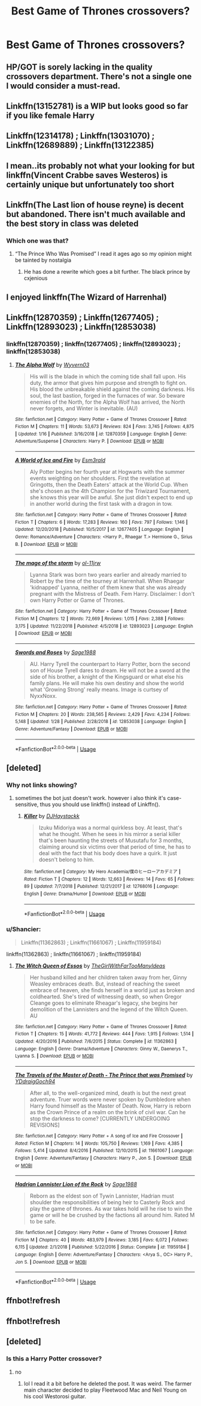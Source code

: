 #+TITLE: Best Game of Thrones crossovers?

* Best Game of Thrones crossovers?
:PROPERTIES:
:Author: Reinventin
:Score: 8
:DateUnix: 1549953069.0
:DateShort: 2019-Feb-12
:FlairText: Request
:END:

** HP/GOT is sorely lacking in the quality crossovers department. There's not a single one I would consider a must-read.
:PROPERTIES:
:Author: Lord_Anarchy
:Score: 11
:DateUnix: 1549976271.0
:DateShort: 2019-Feb-12
:END:


** Linkffn(13152781) is a WIP but looks good so far if you like female Harry
:PROPERTIES:
:Author: ThilboBagginshield
:Score: 2
:DateUnix: 1549985910.0
:DateShort: 2019-Feb-12
:END:


** Linkffn(12314178) ; Linkffn(13031070) ; Linkffn(12689889) ; Linkffn(13122385)
:PROPERTIES:
:Author: ThilboBagginshield
:Score: 2
:DateUnix: 1549986617.0
:DateShort: 2019-Feb-12
:END:


** I mean..its probably not what your looking for but linkffn(Vincent Crabbe saves Westeros) is certainly unique but unfortunately too short
:PROPERTIES:
:Author: natus92
:Score: 2
:DateUnix: 1549994654.0
:DateShort: 2019-Feb-12
:END:


** Linkffn(The Last lion of house reyne) is decent but abandoned. There isn't much available and the best story in class was deleted
:PROPERTIES:
:Author: GravityMyGuy
:Score: 4
:DateUnix: 1549955583.0
:DateShort: 2019-Feb-12
:END:

*** Which one was that?
:PROPERTIES:
:Author: Fierysword5
:Score: 1
:DateUnix: 1549979082.0
:DateShort: 2019-Feb-12
:END:

**** “The Prince Who Was Promised” I read it ages ago so my opinion might be tainted by nostalgia
:PROPERTIES:
:Author: GravityMyGuy
:Score: 3
:DateUnix: 1549992438.0
:DateShort: 2019-Feb-12
:END:

***** He has done a rewrite which goes a bit further. The black prince by cxjenious
:PROPERTIES:
:Author: tojourspur
:Score: 1
:DateUnix: 1550228305.0
:DateShort: 2019-Feb-15
:END:


** I enjoyed linkffn(The Wizard of Harrenhal)
:PROPERTIES:
:Score: 1
:DateUnix: 1549995288.0
:DateShort: 2019-Feb-12
:END:


** Linkffn(12870359) ; Linkffn(12677405) ; Linkffn(12893023) ; Linkffn(12853038)
:PROPERTIES:
:Author: ThilboBagginshield
:Score: 1
:DateUnix: 1549996663.0
:DateShort: 2019-Feb-12
:END:

*** linkffn(12870359) ; linkffn(12677405) ; linkffn(12893023) ; linkffn(12853038)
:PROPERTIES:
:Author: Shancier
:Score: 1
:DateUnix: 1551738623.0
:DateShort: 2019-Mar-05
:END:

**** [[https://www.fanfiction.net/s/12870359/1/][*/The Alpha Wolf/*]] by [[https://www.fanfiction.net/u/7122994/Wyvern03][/Wyvern03/]]

#+begin_quote
  His will is the blade in which the coming tide shall fall upon. His duty, the armor that gives him purpose and strength to fight on. His blood the unbreakable shield against the coming darkness. His soul, the last bastion, forged in the furnaces of war. So beware enemies of the North, for the Alpha Wolf has arrived, the North never forgets, and Winter is inevitable. (AU)
#+end_quote

^{/Site/:} ^{fanfiction.net} ^{*|*} ^{/Category/:} ^{Harry} ^{Potter} ^{+} ^{Game} ^{of} ^{Thrones} ^{Crossover} ^{*|*} ^{/Rated/:} ^{Fiction} ^{M} ^{*|*} ^{/Chapters/:} ^{11} ^{*|*} ^{/Words/:} ^{53,673} ^{*|*} ^{/Reviews/:} ^{824} ^{*|*} ^{/Favs/:} ^{3,745} ^{*|*} ^{/Follows/:} ^{4,875} ^{*|*} ^{/Updated/:} ^{1/16} ^{*|*} ^{/Published/:} ^{3/16/2018} ^{*|*} ^{/id/:} ^{12870359} ^{*|*} ^{/Language/:} ^{English} ^{*|*} ^{/Genre/:} ^{Adventure/Suspense} ^{*|*} ^{/Characters/:} ^{Harry} ^{P.} ^{*|*} ^{/Download/:} ^{[[http://www.ff2ebook.com/old/ffn-bot/index.php?id=12870359&source=ff&filetype=epub][EPUB]]} ^{or} ^{[[http://www.ff2ebook.com/old/ffn-bot/index.php?id=12870359&source=ff&filetype=mobi][MOBI]]}

--------------

[[https://www.fanfiction.net/s/12677405/1/][*/A World of Ice and Fire/*]] by [[https://www.fanfiction.net/u/1997011/Esm3rald][/Esm3rald/]]

#+begin_quote
  Aly Potter begins her fourth year at Hogwarts with the summer events weighting on her shoulders. First the revelation at Gringotts, then the Death Eaters' attack at the World Cup. When she's chosen as the 4th Champion for the Triwizard Tournament, she knows this year will be awful. She just didn't expect to end up in another world during the first task with a dragon in tow.
#+end_quote

^{/Site/:} ^{fanfiction.net} ^{*|*} ^{/Category/:} ^{Harry} ^{Potter} ^{+} ^{Game} ^{of} ^{Thrones} ^{Crossover} ^{*|*} ^{/Rated/:} ^{Fiction} ^{T} ^{*|*} ^{/Chapters/:} ^{6} ^{*|*} ^{/Words/:} ^{17,283} ^{*|*} ^{/Reviews/:} ^{160} ^{*|*} ^{/Favs/:} ^{797} ^{*|*} ^{/Follows/:} ^{1,146} ^{*|*} ^{/Updated/:} ^{12/20/2018} ^{*|*} ^{/Published/:} ^{10/5/2017} ^{*|*} ^{/id/:} ^{12677405} ^{*|*} ^{/Language/:} ^{English} ^{*|*} ^{/Genre/:} ^{Romance/Adventure} ^{*|*} ^{/Characters/:} ^{<Harry} ^{P.,} ^{Rhaegar} ^{T.>} ^{Hermione} ^{G.,} ^{Sirius} ^{B.} ^{*|*} ^{/Download/:} ^{[[http://www.ff2ebook.com/old/ffn-bot/index.php?id=12677405&source=ff&filetype=epub][EPUB]]} ^{or} ^{[[http://www.ff2ebook.com/old/ffn-bot/index.php?id=12677405&source=ff&filetype=mobi][MOBI]]}

--------------

[[https://www.fanfiction.net/s/12893023/1/][*/The mage of the storm/*]] by [[https://www.fanfiction.net/u/7201849/ol-11jrw][/ol-11jrw/]]

#+begin_quote
  Lyanna Stark was born two years earlier and already married to Robert by the time of the tourney at Harrenhall. When Rhaegar 'kidnapped' Lyanna, neither of them knew that she was already pregnant with the Mistress of Death. Fem Harry. Disclaimer: I don't own Harry Potter or Game of Thrones.
#+end_quote

^{/Site/:} ^{fanfiction.net} ^{*|*} ^{/Category/:} ^{Harry} ^{Potter} ^{+} ^{Game} ^{of} ^{Thrones} ^{Crossover} ^{*|*} ^{/Rated/:} ^{Fiction} ^{M} ^{*|*} ^{/Chapters/:} ^{12} ^{*|*} ^{/Words/:} ^{72,669} ^{*|*} ^{/Reviews/:} ^{1,015} ^{*|*} ^{/Favs/:} ^{2,388} ^{*|*} ^{/Follows/:} ^{3,175} ^{*|*} ^{/Updated/:} ^{11/22/2018} ^{*|*} ^{/Published/:} ^{4/5/2018} ^{*|*} ^{/id/:} ^{12893023} ^{*|*} ^{/Language/:} ^{English} ^{*|*} ^{/Download/:} ^{[[http://www.ff2ebook.com/old/ffn-bot/index.php?id=12893023&source=ff&filetype=epub][EPUB]]} ^{or} ^{[[http://www.ff2ebook.com/old/ffn-bot/index.php?id=12893023&source=ff&filetype=mobi][MOBI]]}

--------------

[[https://www.fanfiction.net/s/12853038/1/][*/Swords and Roses/*]] by [[https://www.fanfiction.net/u/1668784/Sage1988][/Sage1988/]]

#+begin_quote
  AU. Harry Tyrell the counterpart to Harry Potter, born the second son of House Tyrell dares to dream. He will not be a sword at the side of his brother, a knight of the Kingsguard or what else his family plans. He will make his own destiny and show the world what 'Growing Strong' really means. Image is curtsey of NyxxNoxx.
#+end_quote

^{/Site/:} ^{fanfiction.net} ^{*|*} ^{/Category/:} ^{Harry} ^{Potter} ^{+} ^{Game} ^{of} ^{Thrones} ^{Crossover} ^{*|*} ^{/Rated/:} ^{Fiction} ^{M} ^{*|*} ^{/Chapters/:} ^{20} ^{*|*} ^{/Words/:} ^{238,565} ^{*|*} ^{/Reviews/:} ^{2,429} ^{*|*} ^{/Favs/:} ^{4,234} ^{*|*} ^{/Follows/:} ^{5,148} ^{*|*} ^{/Updated/:} ^{1/28} ^{*|*} ^{/Published/:} ^{2/28/2018} ^{*|*} ^{/id/:} ^{12853038} ^{*|*} ^{/Language/:} ^{English} ^{*|*} ^{/Genre/:} ^{Adventure/Fantasy} ^{*|*} ^{/Download/:} ^{[[http://www.ff2ebook.com/old/ffn-bot/index.php?id=12853038&source=ff&filetype=epub][EPUB]]} ^{or} ^{[[http://www.ff2ebook.com/old/ffn-bot/index.php?id=12853038&source=ff&filetype=mobi][MOBI]]}

--------------

*FanfictionBot*^{2.0.0-beta} | [[https://github.com/tusing/reddit-ffn-bot/wiki/Usage][Usage]]
:PROPERTIES:
:Author: FanfictionBot
:Score: 1
:DateUnix: 1551738634.0
:DateShort: 2019-Mar-05
:END:


** [deleted]
:PROPERTIES:
:Score: 1
:DateUnix: 1550114174.0
:DateShort: 2019-Feb-14
:END:

*** Why not links showing?
:PROPERTIES:
:Author: KingPyroMage
:Score: 1
:DateUnix: 1550330041.0
:DateShort: 2019-Feb-16
:END:

**** sometimes the bot just doesn't work. however i also think it's case-sensitive, thus you should use linkffn() instead of Linkffn().
:PROPERTIES:
:Author: melayek
:Score: 1
:DateUnix: 1550567310.0
:DateShort: 2019-Feb-19
:END:

***** [[https://www.fanfiction.net/s/12768016/1/][*/Killer/*]] by [[https://www.fanfiction.net/u/10028020/DJHaystackk][/DJHaystackk/]]

#+begin_quote
  Izuku Midoriya was a normal quirkless boy. At least, that's what he thought. When he sees in his mirror a serial killer that's been haunting the streets of Musutafu for 3 months, claiming around six victims over that period of time, he has to deal with the fact that his body does have a quirk. It just doesn't belong to him.
#+end_quote

^{/Site/:} ^{fanfiction.net} ^{*|*} ^{/Category/:} ^{My} ^{Hero} ^{Academia/僕のヒーローアカデミア} ^{*|*} ^{/Rated/:} ^{Fiction} ^{T} ^{*|*} ^{/Chapters/:} ^{12} ^{*|*} ^{/Words/:} ^{12,663} ^{*|*} ^{/Reviews/:} ^{14} ^{*|*} ^{/Favs/:} ^{65} ^{*|*} ^{/Follows/:} ^{89} ^{*|*} ^{/Updated/:} ^{7/7/2018} ^{*|*} ^{/Published/:} ^{12/21/2017} ^{*|*} ^{/id/:} ^{12768016} ^{*|*} ^{/Language/:} ^{English} ^{*|*} ^{/Genre/:} ^{Drama/Humor} ^{*|*} ^{/Download/:} ^{[[http://www.ff2ebook.com/old/ffn-bot/index.php?id=12768016&source=ff&filetype=epub][EPUB]]} ^{or} ^{[[http://www.ff2ebook.com/old/ffn-bot/index.php?id=12768016&source=ff&filetype=mobi][MOBI]]}

--------------

*FanfictionBot*^{2.0.0-beta} | [[https://github.com/tusing/reddit-ffn-bot/wiki/Usage][Usage]]
:PROPERTIES:
:Author: FanfictionBot
:Score: 1
:DateUnix: 1550567412.0
:DateShort: 2019-Feb-19
:END:


*** u/Shancier:
#+begin_quote
  Linkffn(11362863) ; Linkffn(11661067) ; Linkffn(11959184)
#+end_quote

linkffn(11362863) ; linkffn(11661067) ; linkffn(11959184)
:PROPERTIES:
:Author: Shancier
:Score: 1
:DateUnix: 1551738717.0
:DateShort: 2019-Mar-05
:END:

**** [[https://www.fanfiction.net/s/11362863/1/][*/The Witch Queen of Essos/*]] by [[https://www.fanfiction.net/u/2298556/TheGirlWithFarTooManyIdeas][/TheGirlWithFarTooManyIdeas/]]

#+begin_quote
  Her husband killed and her children taken away from her, Ginny Weasley embraces death. But, instead of reaching the sweet embrace of heaven, she finds herself in a world just as broken and coldhearted. She's tired of witnessing death, so when Gregor Cleange goes to eliminate Rheagar's legacy, she begins her demolition of the Lannisters and the legend of the Witch Queen. AU
#+end_quote

^{/Site/:} ^{fanfiction.net} ^{*|*} ^{/Category/:} ^{Harry} ^{Potter} ^{+} ^{Game} ^{of} ^{Thrones} ^{Crossover} ^{*|*} ^{/Rated/:} ^{Fiction} ^{T} ^{*|*} ^{/Chapters/:} ^{15} ^{*|*} ^{/Words/:} ^{41,772} ^{*|*} ^{/Reviews/:} ^{444} ^{*|*} ^{/Favs/:} ^{1,915} ^{*|*} ^{/Follows/:} ^{1,514} ^{*|*} ^{/Updated/:} ^{4/20/2016} ^{*|*} ^{/Published/:} ^{7/6/2015} ^{*|*} ^{/Status/:} ^{Complete} ^{*|*} ^{/id/:} ^{11362863} ^{*|*} ^{/Language/:} ^{English} ^{*|*} ^{/Genre/:} ^{Drama/Adventure} ^{*|*} ^{/Characters/:} ^{Ginny} ^{W.,} ^{Daenerys} ^{T.,} ^{Lyanna} ^{S.} ^{*|*} ^{/Download/:} ^{[[http://www.ff2ebook.com/old/ffn-bot/index.php?id=11362863&source=ff&filetype=epub][EPUB]]} ^{or} ^{[[http://www.ff2ebook.com/old/ffn-bot/index.php?id=11362863&source=ff&filetype=mobi][MOBI]]}

--------------

[[https://www.fanfiction.net/s/11661067/1/][*/The Travels of the Master of Death - The Prince that was Promised/*]] by [[https://www.fanfiction.net/u/5214862/YDdraigGoch94][/YDdraigGoch94/]]

#+begin_quote
  After all, to the well-organized mind, death is but the next great adventure. Truer words were never spoken by Dumbledore when Harry found himself as the Master of Death. Now, Harry is reborn as the Crown Prince of a realm on the brink of civil war. Can he stop the darkness to come? [CURRENTLY UNDERGOING REVISIONS]
#+end_quote

^{/Site/:} ^{fanfiction.net} ^{*|*} ^{/Category/:} ^{Harry} ^{Potter} ^{+} ^{A} ^{song} ^{of} ^{Ice} ^{and} ^{Fire} ^{Crossover} ^{*|*} ^{/Rated/:} ^{Fiction} ^{M} ^{*|*} ^{/Chapters/:} ^{14} ^{*|*} ^{/Words/:} ^{105,750} ^{*|*} ^{/Reviews/:} ^{1,169} ^{*|*} ^{/Favs/:} ^{4,385} ^{*|*} ^{/Follows/:} ^{5,414} ^{*|*} ^{/Updated/:} ^{8/4/2016} ^{*|*} ^{/Published/:} ^{12/10/2015} ^{*|*} ^{/id/:} ^{11661067} ^{*|*} ^{/Language/:} ^{English} ^{*|*} ^{/Genre/:} ^{Adventure/Fantasy} ^{*|*} ^{/Characters/:} ^{Harry} ^{P.,} ^{Jon} ^{S.} ^{*|*} ^{/Download/:} ^{[[http://www.ff2ebook.com/old/ffn-bot/index.php?id=11661067&source=ff&filetype=epub][EPUB]]} ^{or} ^{[[http://www.ff2ebook.com/old/ffn-bot/index.php?id=11661067&source=ff&filetype=mobi][MOBI]]}

--------------

[[https://www.fanfiction.net/s/11959184/1/][*/Hadrian Lannister Lion of the Rock/*]] by [[https://www.fanfiction.net/u/1668784/Sage1988][/Sage1988/]]

#+begin_quote
  Reborn as the eldest son of Tywin Lannister, Hadrian must shoulder the responsibilities of being heir to Casterly Rock and play the game of thrones. As war takes hold will he rise to win the game or will he be crushed by the factions all around him. Rated M to be safe.
#+end_quote

^{/Site/:} ^{fanfiction.net} ^{*|*} ^{/Category/:} ^{Harry} ^{Potter} ^{+} ^{Game} ^{of} ^{Thrones} ^{Crossover} ^{*|*} ^{/Rated/:} ^{Fiction} ^{M} ^{*|*} ^{/Chapters/:} ^{40} ^{*|*} ^{/Words/:} ^{483,979} ^{*|*} ^{/Reviews/:} ^{3,185} ^{*|*} ^{/Favs/:} ^{6,072} ^{*|*} ^{/Follows/:} ^{6,115} ^{*|*} ^{/Updated/:} ^{2/1/2018} ^{*|*} ^{/Published/:} ^{5/22/2016} ^{*|*} ^{/Status/:} ^{Complete} ^{*|*} ^{/id/:} ^{11959184} ^{*|*} ^{/Language/:} ^{English} ^{*|*} ^{/Genre/:} ^{Adventure/Fantasy} ^{*|*} ^{/Characters/:} ^{<Arya} ^{S.,} ^{OC>} ^{Harry} ^{P.,} ^{Jon} ^{S.} ^{*|*} ^{/Download/:} ^{[[http://www.ff2ebook.com/old/ffn-bot/index.php?id=11959184&source=ff&filetype=epub][EPUB]]} ^{or} ^{[[http://www.ff2ebook.com/old/ffn-bot/index.php?id=11959184&source=ff&filetype=mobi][MOBI]]}

--------------

*FanfictionBot*^{2.0.0-beta} | [[https://github.com/tusing/reddit-ffn-bot/wiki/Usage][Usage]]
:PROPERTIES:
:Author: FanfictionBot
:Score: 1
:DateUnix: 1551738734.0
:DateShort: 2019-Mar-05
:END:


** ffnbot!refresh
:PROPERTIES:
:Author: ThilboBagginshield
:Score: 1
:DateUnix: 1550114854.0
:DateShort: 2019-Feb-14
:END:


** ffnbot!refresh
:PROPERTIES:
:Author: LucretiusCarus
:Score: 1
:DateUnix: 1550245977.0
:DateShort: 2019-Feb-15
:END:


** [deleted]
:PROPERTIES:
:Score: 0
:DateUnix: 1549955999.0
:DateShort: 2019-Feb-12
:END:

*** Is this a Harry Potter crossover?
:PROPERTIES:
:Author: Threedom_isnt_3
:Score: 1
:DateUnix: 1549971773.0
:DateShort: 2019-Feb-12
:END:

**** no
:PROPERTIES:
:Author: Lord_Anarchy
:Score: 1
:DateUnix: 1549976203.0
:DateShort: 2019-Feb-12
:END:

***** lol I read it a bit before he deleted the post. It was weird. The farmer main character decided to play Fleetwood Mac and Neil Young on his cool Westorosi guitar.
:PROPERTIES:
:Author: Threedom_isnt_3
:Score: 1
:DateUnix: 1549997067.0
:DateShort: 2019-Feb-12
:END:
